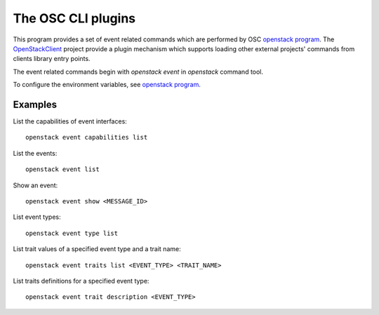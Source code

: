 The OSC CLI plugins
===================

This program provides a set of event related commands which are performed by
OSC `openstack program`_. The `OpenStackClient`_ project provide a plugin
mechanism which supports loading other external projects' commands from
clients library entry points.

The event related commands begin with `openstack event` in `openstack`
command tool.

To configure the environment variables, see `openstack program`_.

.. _OpenStackClient: https://docs.openstack.org/python-openstackclient/latest/
.. _openstack program: https://docs.openstack.org/python-openstackclient/latest/cli/man/openstack.html

Examples
--------

List the capabilities of event interfaces::

  openstack event capabilities list

List the events::

  openstack event list

Show an event::

  openstack event show <MESSAGE_ID>

List event types::

  openstack event type list

List trait values of a specified event type and a trait name::

  openstack event traits list <EVENT_TYPE> <TRAIT_NAME>

List traits definitions for a specified event type::

  openstack event trait description <EVENT_TYPE>
